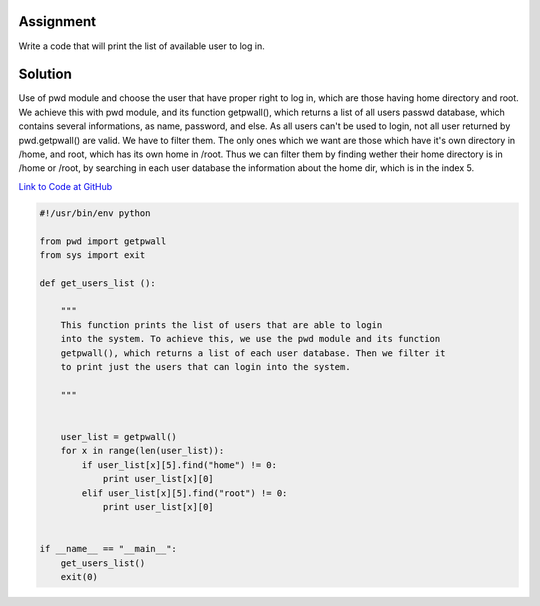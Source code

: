 Assignment
----------
Write a code that will print the list of available user to log in.

Solution
--------
Use of pwd module and choose the user that have proper right to log in, which are those having home directory and root. We achieve this with pwd module, and its function getpwall(), which returns a list of all users passwd database, which contains several informations, as name, password, and else. As all users can't be used to login, not all user returned by pwd.getpwall() are valid. We have to filter them. The only ones which we want are those which have it's own directory in /home, and root, which has its own home in /root. Thus we can filter them by finding wether their home directory is in /home or /root, by searching in each user database the information about the home dir, which is in the index 5.

`Link to Code at GitHub <https://github.com/JCaselles/SummerTrainingAssignments/blob/master/userfinder/userfinder.py>`_

.. code:: python 
    
    #!/usr/bin/env python

    from pwd import getpwall
    from sys import exit

    def get_users_list ():
        
        """
        This function prints the list of users that are able to login
        into the system. To achieve this, we use the pwd module and its function
        getpwall(), which returns a list of each user database. Then we filter it
        to print just the users that can login into the system.
        
        """


        user_list = getpwall()
        for x in range(len(user_list)):
            if user_list[x][5].find("home") != 0:
                print user_list[x][0]
            elif user_list[x][5].find("root") != 0:
                print user_list[x][0]


    if __name__ == "__main__":
        get_users_list()
        exit(0)
